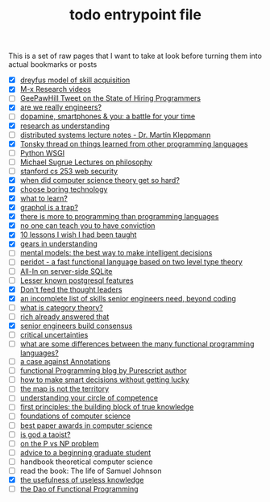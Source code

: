 :PROPERTIES:
:ID:       a4f30f6b-6b7a-4efc-acf4-fbdf08fc1060
:END:
#+TITLE: todo entrypoint file
#+hugo_lastmod: Time-stamp: <2022-05-21 23:13:31 wferreir>
#+hugo_tags: "entrypoint" "bookmark"

This is a set of raw pages that I want to take at look before turning them into
actual bookmarks or posts

- [X] [[https://en.wikipedia.org/wiki/Dreyfus_model_of_skill_acquisition][dreyfus model of skill acquisition]]
- [X] [[https://www.youtube.com/channel/UCNup6IsUwrqiDpl3aIlOV6A][M-x Research videos]]
- [ ] [[https://twitter.com/GeePawHill/status/1513371319911469057][GeePawHill Tweet on the State of Hiring Programmers]]
- [X] [[https://hillelwayne.com/post/are-we-really-engineers/][are we really engineers?]]
- [ ] [[https://sitn.hms.harvard.edu/flash/2018/dopamine-smartphones-battle-time/][dopamine, smartphones & you: a battle for your time]]
- [X] [[id:246204ce-b9bd-4659-baa0-13d4ec32ca92][research as understanding]]
- [ ] [[https://www.cl.cam.ac.uk/teaching/2122/ConcDisSys/dist-sys-notes.pdf][distributed systems lecture notes - Dr. Martin Kleppmann]]
- [X] [[https://twitter.com/nikitonsky/status/1443605908609806341][Tonsky thread on things learned from other programming languages]]
- [ ] [[https://www.toptal.com/python/pythons-wsgi-server-application-interface][Python WSGI]]
- [ ] [[https://www.youtube.com/channel/UCFaYLR_1aryjfB7hLrKGRaQ][Michael Sugrue Lectures on philosophy]]
- [ ] [[https://web.stanford.edu/class/cs253/][stanford cs 253 web security]]
- [X] [[https://blog.computationalcomplexity.org/2021/11/when-did-computer-science-theory-get-so.html?m=1][when did computer science theory get so hard?]]
- [X] [[https://mcfunley.com/choose-boring-technology][choose boring technology]]
- [X] [[id:51e42738-a998-4a62-8e38-5b74ff1d71f2][what to learn?]]
- [X] [[https://xuorig.medium.com/graphql-is-a-trap-e83ca380aa8f][graphql is a trap?]]
- [X] [[https://malisper.me/there-is-more-to-programming-than-programming-languages/][there is more to programming than programming languages]]
- [X] [[https://www.benkuhn.net/conviction/][no one can teach you to have conviction]]
- [X] [[https://alumni.media.mit.edu/~cahn/life/gian-carlo-rota-10-lessons.html][10 lessons I wish I had been taught]]
- [X] [[https://www.lesswrong.com/posts/B7P97C27rvHPz3s9B/gears-in-understanding][gears in understanding]]
- [ ] [[https://fs.blog/mental-models/][mental models: the best way to make intelligent decisions]]
- [ ] [[https://github.com/eashanhatti/peridot][peridot - a fast functional language based on two level type theory]]
- [ ] [[https://fly.io/blog/all-in-on-sqlite-litestream/][All-In on server-side SQLite]]
- [ ] [[https://hakibenita.com/postgresql-unknown-features][Lesser known postgresql features]]
- [X] [[https://earthly.dev/blog/thought-leaders/][Don't feed the thought leaders]]
- [X] [[https://skamille.medium.com/an-incomplete-list-of-skills-senior-engineers-need-beyond-coding-8ed4a521b29f][an incomplete list of skills senior engineers need, beyond coding]]
- [ ] [[https://www.math3ma.com/blog/what-is-category-theory-anyway][what is category theory?]]
- [ ] [[https://gist.github.com/reborg/dc8b0c96c397a56668905e2767fd697f][rich already answered that]]
- [X] [[https://hyperbo.la/w/nemawashi/][senior engineers build consensus]]
- [ ] [[https://criticaluncertainties.com/][critical uncertainties]]
- [ ] [[https://qr.ae/pGE59Z][what are some differences between the many functional programming languages?]]
- [ ] [[https://blog.softwaremill.com/the-case-against-annotations-4b2fb170ed67][a case against Annotations]]
- [ ] [[http://functorial.com/writing.html][functional Programming blog by Purescript author]]
- [ ] [[https://fs.blog/smart-decisions/][how to make smart decisions without getting lucky]]
- [ ] [[https://fs.blog/map-and-territory/][the map is not the territory]]
- [ ] [[https://fs.blog/circle-of-competence/][understanding your circle of competence]]
- [ ] [[https://fs.blog/first-principles/][first principles: the building block of true knowledge]]
- [ ] [[http://infolab.stanford.edu/~ullman/focs.html][foundations of computer science]]
- [ ] [[https://jeffhuang.com/best_paper_awards/#1996][best paper awards in computer science]]
- [ ] [[http://www.mit.edu/people/dpolicar/writing/prose/text/godTaoist.html][is god a taoist?]]
- [ ] [[http://youtu.be/pTeZP-XfuKI][on the P vs NP problem]]
- [ ] [[https://www.cs.cmu.edu/~mblum/research/pdf/grad.html][advice to a beginning graduate student]]
- [ ] handbook theoretical computer science
- [ ] read the book: The life of Samuel Johnson
- [X] [[https://www.ias.edu/sites/default/files/library/UsefulnessHarpers.pdf][the usefulness of useless knowledge]]
- [ ] [[https://github.com/BartoszMilewski/Publications/blob/master/TheDaoOfFP/DaoFP.pdf][the Dao of Functional Programming]]
